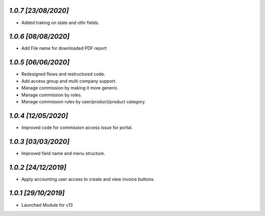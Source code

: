 `1.0.7                                                        [23/08/2020]`
***************************************************************************
- Added traking on state and othr fields.

`1.0.6                                                        [08/08/2020]`
***************************************************************************
- Add File name for downloaded PDF report

`1.0.5                                                        [06/06/2020]`
***************************************************************************
- Redesigned flows and restructured code.
- Add access group and multi company support.
- Manage commission by making it more generic.
- Manage commission by roles.
- Manage commission rules by user/product/product category.

`1.0.4                                                        [12/05/2020]`
***************************************************************************
- Improved code for commission access issue for portal.

`1.0.3                                                        [03/03/2020]`
***************************************************************************
- Improved field name and menu structure.

`1.0.2                                                        [24/12/2019]`
***************************************************************************
- Apply accounting user access to create and view invoice buttons.

`1.0.1                                                        [29/10/2019]`
***************************************************************************
- Launched Module for v13